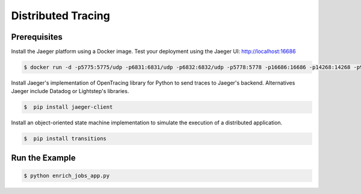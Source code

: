 Distributed Tracing
===================


Prerequisites
--------------

Install the Jaeger platform using a Docker image. Test your deployment using the Jaeger UI: http://localhost:16686

.. code-block:: console

    $ docker run -d -p5775:5775/udp -p6831:6831/udp -p6832:6832/udp -p5778:5778 -p16686:16686 -p14268:14268 -p9411:9411 jaegertracing/all-in-one:0.8.0


Install Jaeger's implementation of OpenTracing library for Python to send traces to Jaeger's backend.
Alternatives Jaeger include Datadog or Lightstep's libraries.

.. code-block:: console

    $  pip install jaeger-client


Install an object-oriented state machine implementation to simulate the execution of a distributed application.

.. code-block:: console

    $  pip install transitions


Run the Example
---------------

.. code-block:: console

    $ python enrich_jobs_app.py